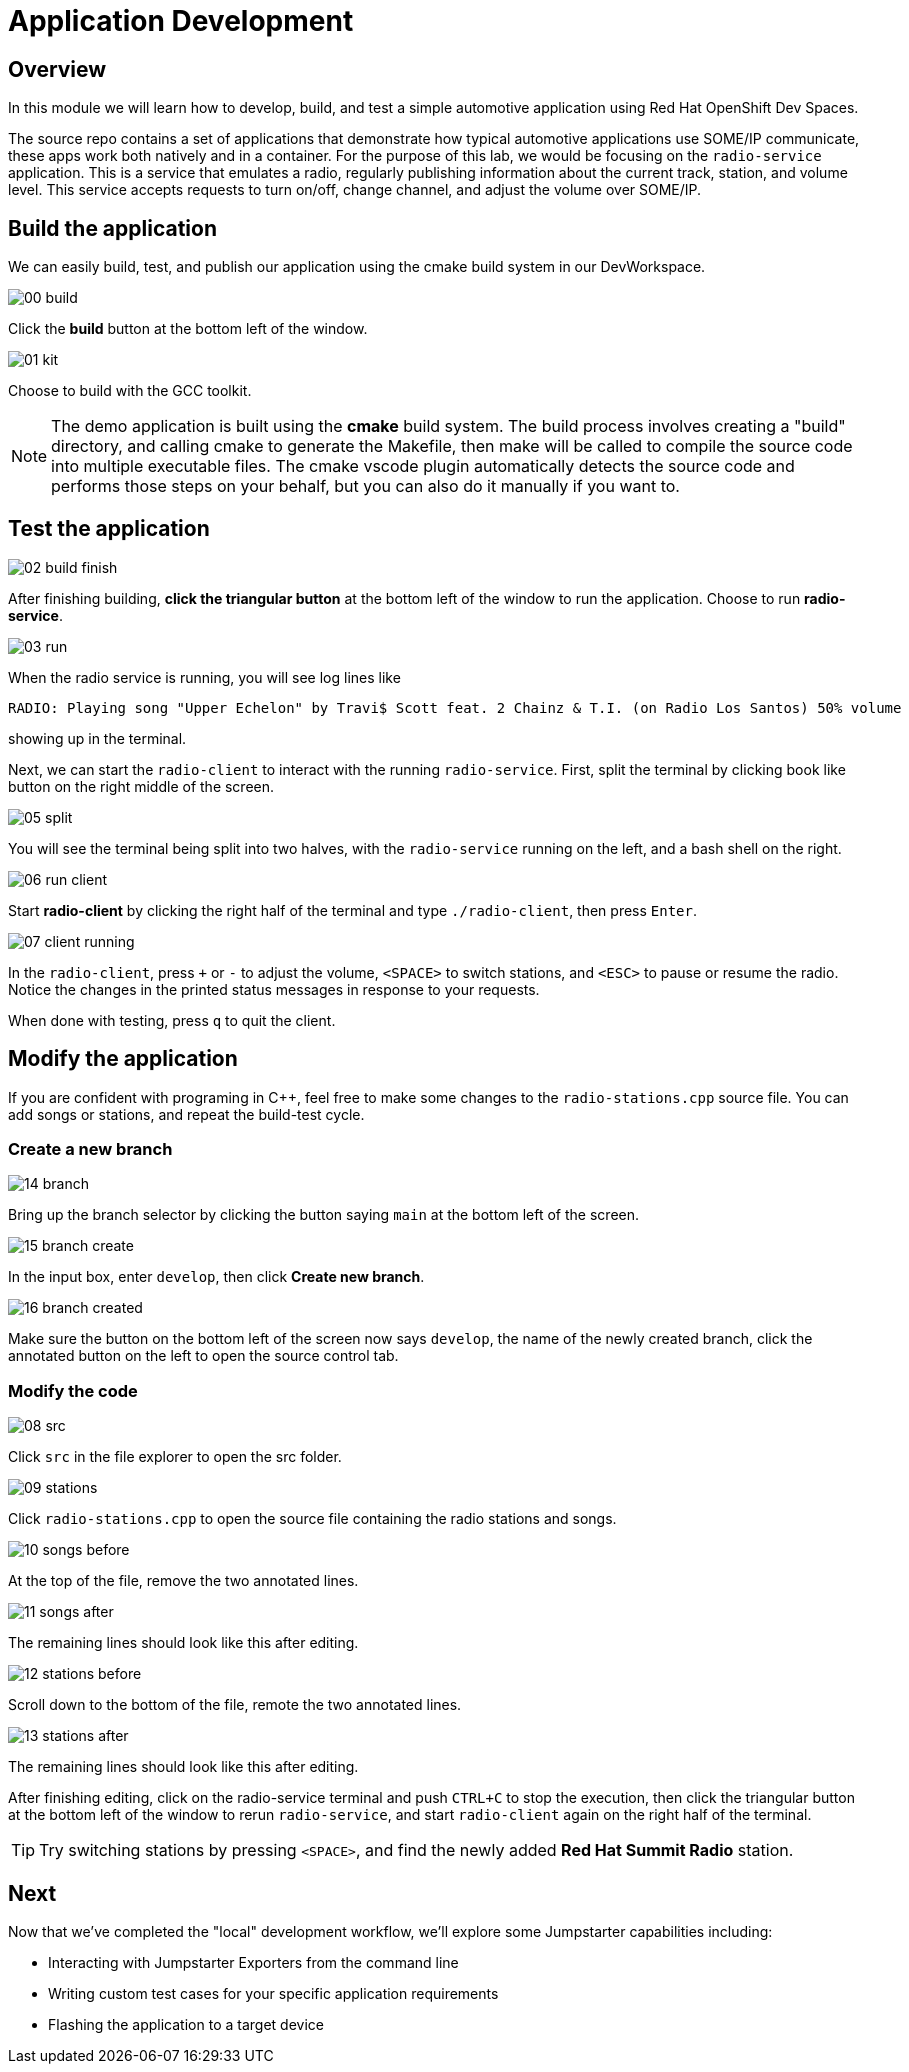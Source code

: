 = Application Development

== Overview
In this module we will learn how to develop, build, and test a simple automotive application using Red Hat OpenShift Dev Spaces.

The source repo contains a set of applications that demonstrate how typical automotive applications use SOME/IP communicate, 
these apps work both natively and in a container. For the purpose of this lab, we would be focusing on the `radio-service` application. 
This is a service that emulates a radio, regularly publishing information about the current track, station, and volume level. 
This service accepts requests to turn on/off, change channel, and adjust the volume over SOME/IP.

[#appbuild]
== Build the application

We can easily build, test, and publish our application using the cmake build system in our DevWorkspace.

image::app/00-build.png[]

Click the *build* button at the bottom left of the window.

image::app/01-kit.png[]

Choose to build with the GCC toolkit.

NOTE: The demo application is built using the *cmake* build system. The build process involves creating a "build" directory, and calling cmake to generate the Makefile,
then make will be called to compile the source code into multiple executable files. The cmake vscode plugin automatically detects the source code and
performs those steps on your behalf, but you can also do it manually if you want to.


[#apptest]
== Test the application

image::app/02-build-finish.png[]

After finishing building, *click the triangular button* at the bottom left of the window to run the application. Choose to run *radio-service*.

image::app/03-run.png[]

When the radio service is running, you will see log lines like

[,console]
----
RADIO: Playing song "Upper Echelon" by Travi$ Scott feat. 2 Chainz & T.I. (on Radio Los Santos) 50% volume
----

showing up in the terminal. 

Next, we can start the `radio-client` to interact with the running `radio-service`. First, split the terminal by clicking book like button on the right middle of the screen.

image::app/05-split.png[]

You will see the terminal being split into two halves, with the `radio-service` running on the left, and a bash shell on the right.

image::app/06-run-client.png[]

Start *radio-client* by clicking the right half of the terminal and type `./radio-client`, then press `Enter`.

image::app/07-client-running.png[]

In the `radio-client`, press `+` or `-` to adjust the volume, `<SPACE>` to switch stations, and `<ESC>` to pause or resume the radio. 
Notice the changes in the printed status messages in response to your requests.

When done with testing, press `q` to quit the client.


[#appmodify]
== Modify the application 

If you are confident with programing in C++, feel free to make some changes to the `radio-stations.cpp` source file. 
You can add songs or stations, and repeat the build-test cycle.

=== Create a new branch

image::app/14-branch.png[]

Bring up the branch selector by clicking the button saying `main` at the bottom left of the screen.

image::app/15-branch-create.png[]

In the input box, enter `develop`, then click *Create new branch*.

image::app/16-branch-created.png[]

Make sure the button on the bottom left of the screen now says `develop`, the name of the newly created branch, 
click the annotated button on the left to open the source control tab.

=== Modify the code

image::app/08-src.png[]

Click `src` in the file explorer to open the src folder.

image::app/09-stations.png[]

Click `radio-stations.cpp` to open the source file containing the radio stations and songs.

image::app/10-songs-before.png[]

At the top of the file, remove the two annotated lines.

image::app/11-songs-after.png[]

The remaining lines should look like this after editing.

image::app/12-stations-before.png[]

Scroll down to the bottom of the file, remote the two annotated lines.

image::app/13-stations-after.png[]

The remaining lines should look like this after editing.

After finishing editing, click on the radio-service terminal and push `CTRL+C` to stop the execution, then
click the triangular button at the bottom left of the window to rerun `radio-service`, and
start `radio-client` again on the right half of the terminal. 

TIP: Try switching stations by pressing `<SPACE>`, and find the newly added *Red Hat Summit Radio* station.

== Next

Now that we've completed the "local" development workflow, we'll explore some Jumpstarter capabilities including:

- Interacting with Jumpstarter Exporters from the command line
- Writing custom test cases for your specific application requirements
- Flashing the application to a target device
